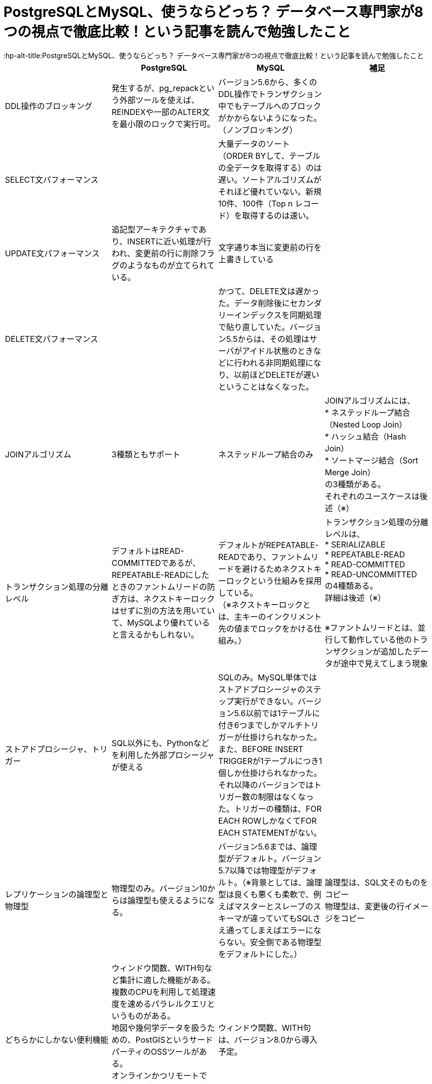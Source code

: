 # PostgreSQLとMySQL、使うならどっち？ データベース専門家が8つの視点で徹底比較！という記事を読んで勉強したこと
:hp-alt-title:PostgreSQLとMySQL、使うならどっち？ データベース専門家が8つの視点で徹底比較！という記事を読んで勉強したこと
:hp-tags: Shirota, PostgresSQL, MySQL


|===
||PostgreSQL|MySQL|補足

|DDL操作のブロッキング
|発生するが、pg_repackという外部ツールを使えば、REINDEXや一部のALTER文を最小限のロックで実行可。
|バージョン5.6から、多くのDDL操作でトランザクション中でもテーブルへのブロックがかからないようになった。（ノンブロッキング）
|

|SELECT文パフォーマンス
|
|大量データのソート（ORDER BYして、テーブルの全データを取得する）のは遅い。ソートアルゴリズムがそれほど優れていない。新規10件、100件（Top n レコード）を取得するのは速い。
|

|UPDATE文パフォーマンス
|追記型アーキテクチャであり、INSERTに近い処理が行われ、変更前の行に削除フラグのようなものが立てられている。
|文字通り本当に変更前の行を上書きしている
|

|DELETE文パフォーマンス
|
|かつて、DELETE文は遅かった。データ削除後にセカンダリーインデックスを同期処理で貼り直していた。バージョン5.5からは、その処理はサーバがアイドル状態のときなどに行われる非同期処理になり、以前ほどDELETEが遅いということはなくなった。
|

|JOINアルゴリズム
|3種類ともサポート
|ネステッドループ結合のみ
|JOINアルゴリズムには、 +
* ネステッドループ結合（Nested Loop Join） +
* ハッシュ結合（Hash Join） +
* ソートマージ結合（Sort Merge Join） +
の3種類がある。 +
それぞれのユースケースは後述（※）

|トランザクション処理の分離レベル
|デフォルトはREAD-COMMITTEDであるが、 +
REPEATABLE-READにしたときのファントムリードの防ぎ方は、ネクストキーロックはせずに別の方法を用いていて、MySQLより優れていると言えるかもしれない。
|デフォルトがREPEATABLE-READであり、ファントムリードを避けるためネクストキーロックという仕組みを採用している。 +
（※ネクストキーロックとは、主キーのインクリメント先の値までロックをかける仕組み。）
|トランザクション処理の分離レベルは、 +
* SERIALIZABLE +
* REPEATABLE-READ +
* READ-COMMITTED +
* READ-UNCOMMITTED +
の4種類ある。 +
詳細は後述（※） +
 +
 
※ファントムリードとは、並行して動作している他のトランザクションが追加したデータが途中で見えてしまう現象

|ストアドプロシージャ、トリガー
|SQL以外にも、Pythonなどを利用した外部プロシージャが使える
|SQLのみ。MySQL単体ではストアドプロシージャのステップ実行ができない。バージョン5.6以前では1テーブルに付き6つまでしかマルチトリガーが仕掛けられなかった。また、BEFORE INSERT TRIGGERが1テーブルにつき1個しか仕掛けられなかった。それ以降のバージョンではトリガー数の制限はなくなった。トリガーの種類は、FOR EACH ROWしかなくてFOR EACH STATEMENTがない。
|

|レプリケーションの論理型と物理型
|物理型のみ。バージョン10からは論理型も使えるようになる。
|バージョン5.6までは、論理型がデフォルト。バージョン5.7以降では物理型がデフォルト。（※背景としては、論理型は良くも悪くも柔軟で、例えばマスターとスレーブのスキーマが違っていてもSQLさえ通ってしまえばエラーにならない。安全側である物理型をデフォルトにした。）
|論理型は、SQL文そのものをコピー +
物理型は、変更後の行イメージをコピー

|どちらかにしかない便利機能
|ウィンドウ関数、WITH句など集計に適した機能がある。 +
複数のCPUを利用して処理速度を速めるパラレルクエリというものがある。 +
地図や幾何学データを扱うための、PostGISというサードパーティのOSSツールがある。 +
オンラインかつリモートでDBクラスタのベースバックアップが取れる、pg_basebackupが便利。
|ウィンドウ関数、WITH句は、バージョン8.0から導入予定。
|

|データ型の暗黙的に処理される型変換や文字列比較
|型変換は堅い方に寄せている。
|バージョン5.6以前はデータ型のゆるさが問題になることが多かった。バージョン5.7以降は堅い方に修正されていっている。とは言え、暗黙的型変換により、以下の3つの値は同じ値とみなされる +
* (int) 1 +
* (string) '1' +
* (string) '1Q84' +
文字列比較は、デフォルト設定では大文字と小文字の区別はしない。また、バージョン8.0からは、デフォルト設定だと濁音と半濁音を区別しなくなる。「はは」と「ぱぱ」と「ばば」はイコールになる。「びょういん」と「びよういん」もイコールになる。これはUnicodeの仕様に依存しており、厳格さのレベル1〜4が存在し、「は」「ぱ」「ば」を区別するにはレベル2以上が、「びょういん」と「びよういん」を区別するにはレベル3以上が必要だが、処理の高速化を思想としているため切り捨てている。
|

|結論
|多機能であることが利点
|シンプルなWebサービスに向いている
|
|===

ネステッドループ結合
結合されるテーブルのどちらかのデータ量が少なくて、もう一方が多いようなとき
もしくは、
インナーテーブル側がインデックススキャンを使えるとき

ハッシュ結合
結合対象のデータ量が多いときで、データがソートされていないとき

ソートマージ結合
結合対象のデータ量が多いときで、データが既にソートされているとき

